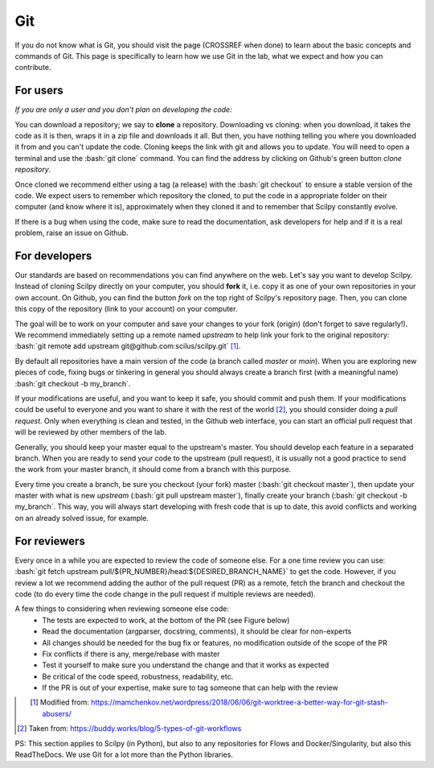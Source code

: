 Git
===

.. role:: bash(code)
   :language: bash

If you do not know what is Git, you should visit the page (CROSSREF when done) to learn about the basic concepts and commands of Git. This page is specifically to learn how we use Git in the lab, what we expect and how you can contribute.

For users
---------

*If you are only a user and you don't plan on developing the code:*

You can download a repository; we say to **clone** a repository. Downloading vs cloning: when you download, it takes the code as it is then, wraps it in a zip file and downloads it all. But then, you have nothing telling you where you downloaded it from and you can't update the code. Cloning keeps the link with git and allows you to update. You will need to open a terminal and use the :bash:`git clone` command. You can find the address by clicking on Github's green button *clone repository*.

Once cloned we recommend either using a tag (a release) with the :bash:`git checkout` to ensure a stable version of the code. We expect users to remember which repository the cloned, to put the code in a appropriate folder on their computer (and know where it is), approximately when they cloned it and to remember that Scilpy constantly evolve.

If there is a bug when using the code, make sure to read the documentation, ask developers for help and if it is a real problem, raise an issue on Github.

For developers
---------------

.. image:: /images/git_in_the_lab_remotes.png
   :scale: 25 %
   :align: right

Our standards are based on recommendations you can find anywhere on the web. Let's say you want to develop Scilpy. Instead of cloning Scilpy directly on your computer, you should **fork** it, i.e. copy it as one of your own repositories in your own account. On Github, you can find the button *fork* on the top right of Scilpy's repository page. Then, you can clone this copy of the repository (link to your account) on your computer.

The goal will be to work on your computer and save your changes to your fork (origin) (don't forget to save regularly!). We recommend immediately setting up a remote named *upstream* to help link your fork to the original repository: :bash:`git remote add upstream git@github.com:scilus/scilpy.git` [1]_.

By default all repositories have a main version of the code (a branch called *master* or *main*). When you are exploring new pieces of code, fixing bugs or tinkering in general you should always create a branch first (with a meaningful name) :bash:`git checkout -b my_branch`.

If your modifications are useful, and you want to keep it safe, you should commit and push them. If your modifications could be useful to everyone and you want to share it with the rest of the world [2]_, you should consider doing a *pull request*. Only when everything is clean and tested, in the Github web interface, you can start an official pull request that will be reviewed by other members of the lab.

.. image:: /images/git_in_the_lab_features.png
    :scale: 50 %
    :align: left

Generally, you should keep your master equal to the upstream's master. You should develop each feature in a separated branch. When you are ready to send your code to the upstream (pull request), it is usually not a good practice to send the work from your master branch, it should come from a branch with this purpose.

Every time you create a branch, be sure you checkout (your fork) master (:bash:`git checkout master`), then update your master with what is new *upstream* (:bash:`git pull upstream master`), finally create your branch (:bash:`git checkout -b my_branch`. This way, you will always start developing with fresh code that is up to date, this avoid conflicts and working on an already solved issue, for example.

For reviewers
-------------

Every once in a while you are expected to review the code of someone else. For a one time review you can use: :bash:`git fetch upstream pull/${PR_NUMBER}/head:${DESIRED_BRANCH_NAME}` to get the code. However, if you review a lot we recommend adding the author of the pull request (PR) as a remote, fetch the branch and checkout the code (to do every time the code change in the pull request if multiple reviews are needed).

A few things to considering when reviewing someone else code:
    - The tests are expected to work, at the bottom of the PR (see Figure below)
    - Read the documentation (argparser, docstring, comments), it should be clear for non-experts
    - All changes should be needed for the bug fix or features, no modification outside of the scope of the PR
    - Fix conflicts if there is any, merge/rebase with master
    - Test it yourself to make sure you understand the change and that it works as expected
    - Be critical of the code speed, robustness, readability, etc.
    - If the PR is out of your expertise, make sure to tag someone that can help with the review

.. figure:: /images/git_in_the_lab_tests.png
    :scale: 60 %
    :align: left

.. [1] Modified from: https://mamchenkov.net/wordpress/2018/06/06/git-worktree-a-better-way-for-git-stash-abusers/
.. [2] Taken from: https://buddy.works/blog/5-types-of-git-workflows

PS: This section applies to Scilpy (in Python), but also to any repositories for Flows and Docker/Singularity, but also this ReadTheDocs. We use Git for a lot more than the Python libraries.
